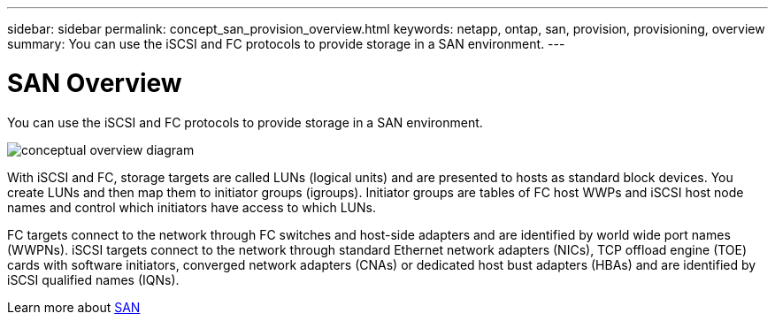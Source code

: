 ---
sidebar: sidebar
permalink: concept_san_provision_overview.html
keywords: netapp, ontap, san, provision, provisioning, overview
summary: You can use the iSCSI and FC protocols to provide storage in a SAN environment.
---

= SAN Overview
:toc: macro
:toclevels: 1
:hardbreaks:
:nofooter:
:icons: font
:linkattrs:
:imagesdir: ./media/

[.lead]

You can use the iSCSI and FC protocols to provide storage in a SAN environment.

image:conceptual_overview_san.gif[conceptual overview diagram]

With iSCSI and FC, storage targets are called LUNs (logical units) and are presented to hosts as standard block devices.  You create LUNs and then map them to initiator groups (igroups).  Initiator groups are tables of FC host WWPs and iSCSI host node names and control which initiators have access to which LUNs.

FC targets connect to the network through FC switches and host-side adapters and are identified by world wide port names (WWPNs).  iSCSI targets connect to the network through standard Ethernet network adapters (NICs), TCP offload engine (TOE) cards with software initiators, converged network adapters (CNAs) or  dedicated host bust adapters (HBAs) and are identified by iSCSI qualified names (IQNs).

Learn more about link:https://docs.netapp.com/ontap-9/topic/com.netapp.doc.dot-cm-sanag/home.html[SAN]
